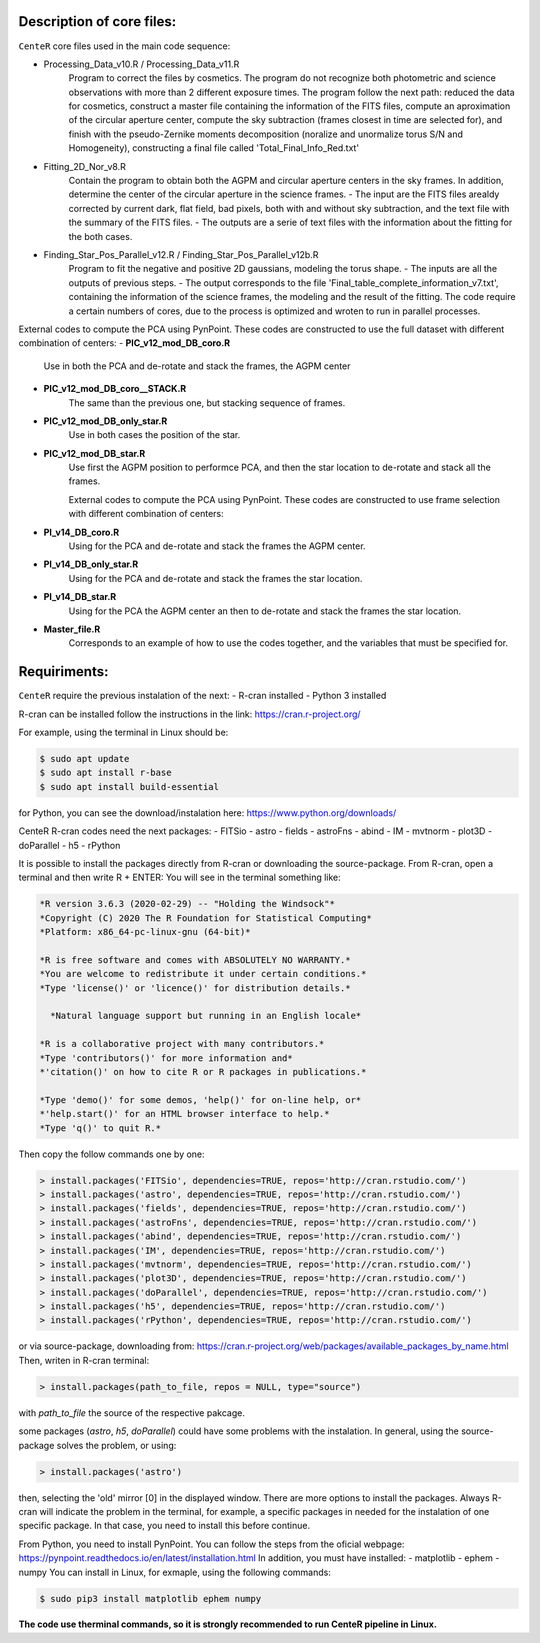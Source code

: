 
Description of core files:
----------

``CenteR`` core files used in the main code sequence:

- Processing_Data_v10.R / Processing_Data_v11.R
   Program to correct the files by cosmetics. The program do not recognize both photometric and science observations with more than 2 different exposure times.
   The program follow the next path: reduced the data for cosmetics, construct a master file containing the information of the FITS files, compute an aproximation of the circular aperture center, compute the sky subtraction (frames closest in time are selected for), and finish with the pseudo-Zernike moments decomposition (noralize and unormalize torus S/N and Homogeneity), constructing a final file called 'Total_Final_Info_Red.txt'


- Fitting_2D_Nor_v8.R
   Contain the program to obtain both the AGPM and circular aperture centers in the sky frames.
   In addition, determine the center of the circular aperture in the science frames.
   - The input are the FITS files arealdy corrected by current dark, flat field, bad pixels, both with and without sky subtraction, and the text file with the summary of the FITS files.
   - The outputs are a serie of text files with the information about the fitting for the both cases.

- Finding_Star_Pos_Parallel_v12.R / Finding_Star_Pos_Parallel_v12b.R
   Program to fit the negative and positive 2D gaussians, modeling the torus shape. 
   - The inputs are all the outputs of previous steps.
   - The output corresponds to the file 'Final_table_complete_information_v7.txt', containing the information of the science frames, the modeling and the result of the fitting.
   The code require a certain numbers of cores, due to the process is optimized and wroten to run in parallel processes.


External codes to compute the PCA using PynPoint. These codes are constructed to use the full dataset with different combination of centers:
- **PIC_v12_mod_DB_coro.R**
   Use in both the PCA and de-rotate and stack the frames, the AGPM center
- **PIC_v12_mod_DB_coro__STACK.R**
   The same than the previous one, but stacking sequence of frames.
- **PIC_v12_mod_DB_only_star.R**
   Use in both cases the position of the star.
- **PIC_v12_mod_DB_star.R**
   Use first the AGPM position to performce PCA, and then the star location to de-rotate and stack all the frames.

   External codes to compute the PCA using PynPoint. These codes are constructed to use frame selection with different combination of centers:
- **PI_v14_DB_coro.R**
   Using for the PCA and de-rotate and stack the frames the AGPM center.
- **PI_v14_DB_only_star.R**
   Using for the PCA and de-rotate and stack the frames the star location.
- **PI_v14_DB_star.R**
   Using for the PCA the AGPM center an then to de-rotate and stack the frames the star location.

- **Master_file.R**
   Corresponds to an example of how to use the codes together, and the variables that must be specified for.


Requiriments:
----------

``CenteR`` require the previous instalation of the next:
- R-cran installed
- Python 3 installed

R-cran can be installed follow the instructions in the link: https://cran.r-project.org/

For example, using the terminal in Linux should be:


.. code-block:: bash

  $ sudo apt update
  $ sudo apt install r-base
  $ sudo apt install build-essential



for Python, you can see the download/instalation here: https://www.python.org/downloads/

CenteR R-cran codes need the next packages:
- FITSio
- astro
- fields
- astroFns
- abind
- IM
- mvtnorm
- plot3D
- doParallel
- h5
- rPython

It is possible to install the packages directly from R-cran or downloading the source-package.
From R-cran, open a terminal and then write R + ENTER:
You will see in the terminal something like:

.. code-block:: R

  *R version 3.6.3 (2020-02-29) -- "Holding the Windsock"*
  *Copyright (C) 2020 The R Foundation for Statistical Computing*
  *Platform: x86_64-pc-linux-gnu (64-bit)*
  
  *R is free software and comes with ABSOLUTELY NO WARRANTY.*
  *You are welcome to redistribute it under certain conditions.*
  *Type 'license()' or 'licence()' for distribution details.*
  
    *Natural language support but running in an English locale*

  *R is a collaborative project with many contributors.*
  *Type 'contributors()' for more information and*
  *'citation()' on how to cite R or R packages in publications.*
  
  *Type 'demo()' for some demos, 'help()' for on-line help, or*
  *'help.start()' for an HTML browser interface to help.*
  *Type 'q()' to quit R.*




Then copy the follow commands one by one:

.. code-block:: R

  > install.packages('FITSio', dependencies=TRUE, repos='http://cran.rstudio.com/')
  > install.packages('astro', dependencies=TRUE, repos='http://cran.rstudio.com/')
  > install.packages('fields', dependencies=TRUE, repos='http://cran.rstudio.com/')
  > install.packages('astroFns', dependencies=TRUE, repos='http://cran.rstudio.com/')
  > install.packages('abind', dependencies=TRUE, repos='http://cran.rstudio.com/')
  > install.packages('IM', dependencies=TRUE, repos='http://cran.rstudio.com/')
  > install.packages('mvtnorm', dependencies=TRUE, repos='http://cran.rstudio.com/')
  > install.packages('plot3D', dependencies=TRUE, repos='http://cran.rstudio.com/')
  > install.packages('doParallel', dependencies=TRUE, repos='http://cran.rstudio.com/')
  > install.packages('h5', dependencies=TRUE, repos='http://cran.rstudio.com/')
  > install.packages('rPython', dependencies=TRUE, repos='http://cran.rstudio.com/')




or via source-package, downloading from: https://cran.r-project.org/web/packages/available_packages_by_name.html
Then, writen in R-cran terminal:

.. code-block:: R

  > install.packages(path_to_file, repos = NULL, type="source")



with *path_to_file* the source of the respective pakcage.

some packages (*astro*, *h5*, *doParallel*) could have some problems with the instalation.
In general, using the source-package solves the problem, or using:

.. code-block:: R

  > install.packages('astro')



then, selecting the 'old' mirror [0] in the displayed window.
There are more options to install the packages. Always R-cran will indicate the problem in the terminal, for example, a specific packages in needed for the instalation of one specific package. In that case, you need to install this before continue.

From Python, you need to install PynPoint. You can follow the steps from the oficial webpage: https://pynpoint.readthedocs.io/en/latest/installation.html
In addition, you must have installed:
- matplotlib
- ephem
- numpy
You can install in Linux, for exmaple, using the following commands:

.. code-block:: bash

  $ sudo pip3 install matplotlib ephem numpy




**The code use therminal commands, so it is strongly recommended to run CenteR pipeline in Linux.**

